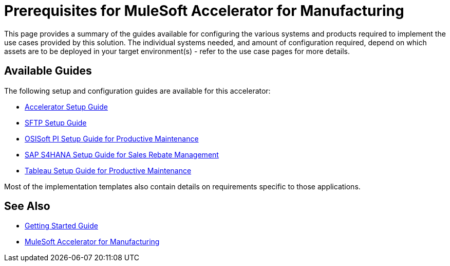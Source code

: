 = Prerequisites for MuleSoft Accelerator for Manufacturing

This page provides a summary of the guides available for configuring the various systems and products required to implement the use cases provided by this solution. The individual systems needed, and amount of configuration required, depend on which assets are to be deployed in your target environment(s) - refer to the use case pages for more details.

== Available Guides

The following setup and configuration guides are available for this accelerator:

* xref:mfg-setup-guide.adoc[Accelerator Setup Guide]
* xref:sftp-setup-guide.adoc[SFTP Setup Guide]
* xref:osisoft-pi-setup-guide.adoc[OSISoft PI Setup Guide for Productive Maintenance]
* xref:sap-s4hana-setup-guide.adoc[SAP S4HANA Setup Guide for Sales Rebate Management]
* xref:tableau-setup-guide.adoc[Tableau Setup Guide for Productive Maintenance]

Most of the implementation templates also contain details on requirements specific to those applications.

== See Also

* xref:accelerators-home::getting-started.adoc[Getting Started Guide]
* xref:index.adoc[MuleSoft Accelerator for Manufacturing]
